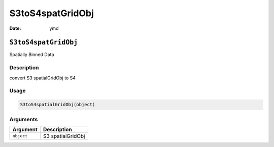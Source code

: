 =================
S3toS4spatGridObj
=================

:Date: ymd

``S3toS4spatGridObj``
=====================

Spatially Binned Data

Description
-----------

convert S3 spatialGridObj to S4

Usage
-----

.. code:: r

   S3toS4spatialGridObj(object)

Arguments
---------

========== =================
Argument   Description
========== =================
``object`` S3 spatialGridObj
========== =================
